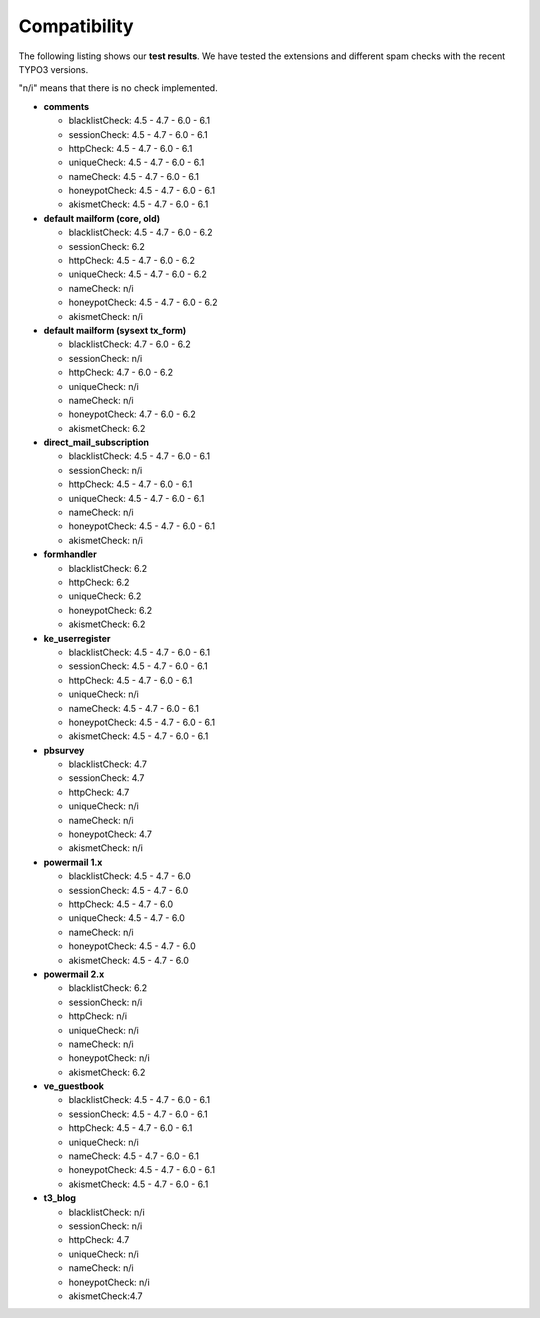 ﻿

.. ==================================================
.. FOR YOUR INFORMATION
.. --------------------------------------------------
.. -*- coding: utf-8 -*- with BOM.

.. ==================================================
.. DEFINE SOME TEXTROLES
.. --------------------------------------------------
.. role::   underline
.. role::   typoscript(code)
.. role::   ts(typoscript)
   :class:  typoscript
.. role::   php(code)


Compatibility
-------------

The following listing shows our  **test results**. We have tested the
extensions and different spam checks with the recent TYPO3 versions.

"n/i" means that there is no check implemented.

- **comments**
  
  - blacklistCheck: 4.5 - 4.7 - 6.0 - 6.1
  
  - sessionCheck: 4.5 - 4.7 - 6.0 - 6.1
  
  - httpCheck: 4.5 - 4.7 - 6.0 - 6.1
  
  - uniqueCheck: 4.5 - 4.7 - 6.0 - 6.1
  
  - nameCheck: 4.5 - 4.7 - 6.0 - 6.1
  
  - honeypotCheck: 4.5 - 4.7 - 6.0 - 6.1
  
  - akismetCheck: 4.5 - 4.7 - 6.0 - 6.1

- **default mailform (core, old)**
  
  - blacklistCheck: 4.5 - 4.7 - 6.0 - 6.2
  
  - sessionCheck: 6.2
  
  - httpCheck: 4.5 - 4.7 - 6.0 - 6.2
  
  - uniqueCheck: 4.5 - 4.7 - 6.0 - 6.2
  
  - nameCheck: n/i
  
  - honeypotCheck: 4.5 - 4.7 - 6.0 - 6.2
  
  - akismetCheck: n/i

- **default mailform (sysext tx\_form)**
  
  - blacklistCheck: 4.7 - 6.0 - 6.2
  
  - sessionCheck: n/i
  
  - httpCheck: 4.7 - 6.0 - 6.2
  
  - uniqueCheck: n/i
  
  - nameCheck: n/i
  
  - honeypotCheck: 4.7 - 6.0 - 6.2
  
  - akismetCheck: 6.2

- **direct\_mail\_subscription**
  
  - blacklistCheck: 4.5 - 4.7 - 6.0 - 6.1
  
  - sessionCheck: n/i
  
  - httpCheck: 4.5 - 4.7 - 6.0 - 6.1
  
  - uniqueCheck: 4.5 - 4.7 - 6.0 - 6.1
  
  - nameCheck: n/i
  
  - honeypotCheck: 4.5 - 4.7 - 6.0 - 6.1
  
  - akismetCheck: n/i

- **formhandler**

  - blacklistCheck: 6.2

  - httpCheck: 6.2

  - uniqueCheck: 6.2

  - honeypotCheck: 6.2

  - akismetCheck: 6.2

- **ke\_userregister**
  
  - blacklistCheck: 4.5 - 4.7 - 6.0 - 6.1
  
  - sessionCheck: 4.5 - 4.7 - 6.0 - 6.1
  
  - httpCheck: 4.5 - 4.7 - 6.0 - 6.1
  
  - uniqueCheck: n/i
  
  - nameCheck: 4.5 - 4.7 - 6.0 - 6.1
  
  - honeypotCheck: 4.5 - 4.7 - 6.0 - 6.1
  
  - akismetCheck: 4.5 - 4.7 - 6.0 - 6.1

- **pbsurvey**
  
  - blacklistCheck: 4.7
  
  - sessionCheck: 4.7
  
  - httpCheck: 4.7
  
  - uniqueCheck: n/i
  
  - nameCheck: n/i
  
  - honeypotCheck: 4.7
  
  - akismetCheck: n/i

- **powermail 1.x**
  
  - blacklistCheck: 4.5 - 4.7 - 6.0
  
  - sessionCheck: 4.5 - 4.7 - 6.0
  
  - httpCheck: 4.5 - 4.7 - 6.0
  
  - uniqueCheck: 4.5 - 4.7 - 6.0
  
  - nameCheck: n/i
  
  - honeypotCheck: 4.5 - 4.7 - 6.0
  
  - akismetCheck: 4.5 - 4.7 - 6.0

- **powermail 2.x**
  
  - blacklistCheck: 6.2
  
  - sessionCheck: n/i
  
  - httpCheck: n/i
  
  - uniqueCheck: n/i
  
  - nameCheck: n/i
  
  - honeypotCheck: n/i
  
  - akismetCheck: 6.2

- **ve\_guestbook**
  
  - blacklistCheck: 4.5 - 4.7 - 6.0 - 6.1
  
  - sessionCheck: 4.5 - 4.7 - 6.0 - 6.1
  
  - httpCheck: 4.5 - 4.7 - 6.0 - 6.1
  
  - uniqueCheck: n/i
  
  - nameCheck: 4.5 - 4.7 - 6.0 - 6.1
  
  - honeypotCheck: 4.5 - 4.7 - 6.0 - 6.1
  
  - akismetCheck: 4.5 - 4.7 - 6.0 - 6.1

- **t3\_blog**
  
  - blacklistCheck: n/i
  
  - sessionCheck: n/i
  
  - httpCheck: 4.7
  
  - uniqueCheck: n/i
  
  - nameCheck: n/i
  
  - honeypotCheck: n/i
  
  - akismetCheck:4.7